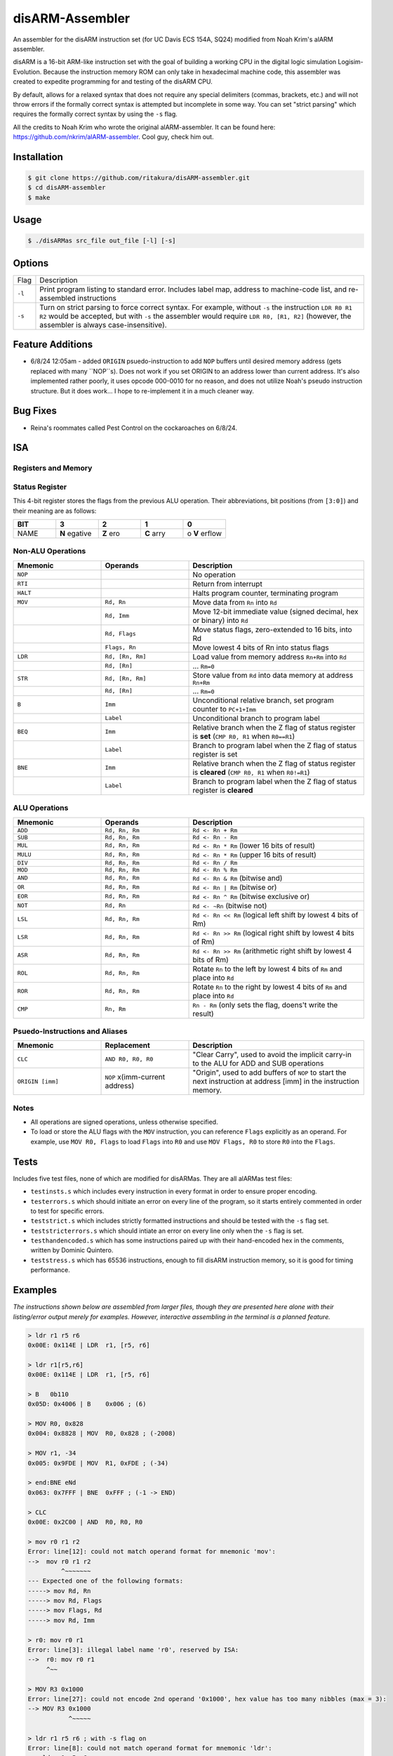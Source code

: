 disARM-Assembler
###########
An assembler for the disARM instruction set (for UC Davis ECS 154A, SQ24) modified from Noah Krim's alARM assembler.

disARM is a 16-bit ARM-like instruction set with the goal of building a working CPU in the digital logic simulation Logisim-Evolution. Because the instruction memory ROM can only take in hexadecimal machine code, this assembler was created to expedite programming for and testing of the disARM CPU.

By default, allows for a relaxed syntax that does not require any special delimiters (commas, brackets, etc.) and will not throw errors if the formally correct syntax is attempted but incomplete in some way. You can set "strict parsing" which requires the formally correct syntax by using the ``-s`` flag.

All the credits to Noah Krim who wrote the original alARM-assembler. It can be found here: https://github.com/nkrim/alARM-assembler. Cool guy, check him out.

Installation
============
.. code-block:: console

  $ git clone https://github.com/ritakura/disARM-assembler.git
  $ cd disARM-assembler
  $ make
  
Usage
=====
.. code-block:: console

  $ ./disARMas src_file out_file [-l] [-s]

Options
=======

======  ===========
Flag    Description
``-l``  Print program listing to standard error. Includes label map, address to machine-code list, and re-assembled instructions
``-s``  Turn on strict parsing to force correct syntax. For example, without ``-s`` the instruction ``LDR R0 R1 R2`` would be accepted, but with ``-s`` the assembler would require ``LDR R0, [R1, R2]`` (however, the assembler is always case-insensitive).
======  ===========

Feature Additions
==========
- 6/8/24  12:05am - added ``ORIGIN`` psuedo-instruction to add ``NOP`` buffers until desired memory address (gets replaced with many ``NOP``s). Does not work if you set ORIGIN to an address lower than current address. It's also implemented rather poorly, it uses opcode 000-0010 for no reason, and does not utilize Noah's pseudo instruction structure. But it does work... I hope to re-implement it in a much cleaner way.

Bug Fixes
==========
- Reina's roommates called Pest Control on the cockaroaches on 6/8/24.

ISA
==========

Registers and Memory
----------

.. list-table::
   :widths: 25 50
   
   * - **Data Registers**
     - 7 data registers ``R0-R6`` and program counter ``R7`` (read as ``PC+1``)
   * - **Instruction Memory**
     - 64K addresses for 16-bit instructions
   * - **Data Memory**
     - 64K of word-addressable data memory for 16-bit data words (top 2K words are reserved for IO)
   * - **Display IO**
     - Data address 0xFFFF reserved for printing a value on the front panel display1
     - Data address 0xFFFE reserved for printing a value on the front panel display2


Status Register
----------
This 4-bit register stores the flags from the previous ALU operation. Their abbreviations, bit positions (from ``[3:0]``) and their meaning are as follows: 

.. list-table::
   :widths: 20 20 20 20 20
   :header-rows: 1
   
   * - BIT
     - 3
     - 2
     - 1
     - 0
   * - NAME
     - **N** egative
     - **Z** ero
     - **C** arry
     - o **V** erflow
     
Non-ALU Operations
----------

.. list-table::
   :widths: 25 25 50
   :header-rows: 1

   * - Mnemonic
     - Operands
     - Description
   * - ``NOP``
     -
     - No operation
   * - ``RTI``
     -
     - Return from interrupt
   * - ``HALT``
     -
     - Halts program counter, terminating program
   * - ``MOV``
     - ``Rd, Rn``
     - Move data from ``Rn`` into ``Rd``
   * -
     - ``Rd, Imm``
     - Move 12-bit immediate value (signed decimal, hex or binary) into ``Rd``
   * -
     - ``Rd, Flags``
     - Move status flags, zero-extended to 16 bits, into Rd
   * -
     - ``Flags, Rn``
     - Move lowest 4 bits of Rn into status flags
   * - ``LDR``
     - ``Rd, [Rn, Rm]``
     - Load value from memory address ``Rn+Rm`` into ``Rd``
   * -
     - ``Rd, [Rn]``
     - ... ``Rm=0``
   * - ``STR``
     - ``Rd, [Rn, Rm]``
     - Store value from ``Rd`` into data memory at address ``Rn+Rm``
   * -
     - ``Rd, [Rn]``
     - ... ``Rm=0``
   * - ``B``
     - ``Imm``
     - Unconditional relative branch, set program counter to ``PC+1+Imm``
   * - 
     - ``Label``
     - Unconditional branch to program label
   * - ``BEQ``
     - ``Imm``
     - Relative branch when the Z flag of status register is **set** (``CMP R0, R1`` when ``R0==R1``)
   * - 
     - ``Label``
     - Branch to program label when the Z flag of status register is set
   * - ``BNE``
     - ``Imm``
     - Relative branch when the Z flag of status register is **cleared** (``CMP R0, R1`` when ``R0!=R1``)
   * - 
     - ``Label``
     - Branch to program label when the Z flag of status register is **cleared**
     
ALU Operations
----------

.. list-table::
   :widths: 25 25 50
   :header-rows: 1

   * - Mnemonic
     - Operands
     - Description
   * - ``ADD``
     - ``Rd, Rn, Rm``
     - ``Rd <- Rn + Rm``
   * - ``SUB``
     - ``Rd, Rn, Rm``
     - ``Rd <- Rn - Rm``
   * - ``MUL``
     - ``Rd, Rn, Rm``
     - ``Rd <- Rn * Rm`` (lower 16 bits of result)
   * - ``MULU``
     - ``Rd, Rn, Rm``
     - ``Rd <- Rn * Rm`` (upper 16 bits of result)
   * - ``DIV``
     - ``Rd, Rn, Rm``
     - ``Rd <- Rn / Rm``
   * - ``MOD``
     - ``Rd, Rn, Rm``
     - ``Rd <- Rn % Rm``
   * - ``AND``
     - ``Rd, Rn, Rm``
     - ``Rd <- Rn & Rm`` (bitwise and)
   * - ``OR``
     - ``Rd, Rn, Rm``
     - ``Rd <- Rn | Rm`` (bitwise or)
   * - ``EOR``
     - ``Rd, Rn, Rm``
     - ``Rd <- Rn ^ Rm`` (bitwise exclusive or)
   * - ``NOT``
     - ``Rd, Rn``
     - ``Rd <- ~Rn`` (bitwise not)
   * - ``LSL``
     - ``Rd, Rn, Rm``
     - ``Rd <- Rn << Rm`` (logical left shift by lowest 4 bits of Rm)
   * - ``LSR``
     - ``Rd, Rn, Rm``
     - ``Rd <- Rn >> Rm`` (logical right shift by lowest 4 bits of Rm)
   * - ``ASR``
     - ``Rd, Rn, Rm``
     - ``Rd <- Rn >> Rm`` (arithmetic right shift by lowest 4 bits of Rm)
   * - ``ROL``
     - ``Rd, Rn, Rm``
     - Rotate ``Rn`` to the left by lowest 4 bits of ``Rm`` and place into ``Rd``
   * - ``ROR``
     - ``Rd, Rn, Rm``
     - Rotate ``Rn`` to the right by lowest 4 bits of ``Rm`` and place into ``Rd``
   * - ``CMP``
     - ``Rn, Rm``
     - ``Rn - Rm`` (only sets the flag, doens't write the result)
     
Psuedo-Instructions and Aliases
----------

.. list-table::
   :widths: 25 25 50
   :header-rows: 1

   * - Mnemonic
     - Replacement
     - Description
   * - ``CLC``
     - ``AND R0, R0, R0``
     - "Clear Carry", used to avoid the implicit carry-in to the ALU for ADD and SUB operations
   * - ``ORIGIN [imm]``
     - ``NOP`` x(imm-current address)
     - "Origin", used to add buffers of ``NOP`` to start the next instruction at address [imm] in the instruction memory.
Notes
---------
- All operations are signed operations, unless otherwise specified.
- To load or store the ALU flags with the ``MOV`` instruction, you can reference ``Flags`` explicitly as an operand. For example, use ``MOV R0, Flags`` to load ``Flags`` into ``R0`` and use ``MOV Flags, R0`` to store ``R0`` into the ``Flags``. 

Tests
==========
Includes five test files, none of which are modified for disARMas. They are all alARMas test files: 

- ``testinsts.s`` which includes every instruction in every format in order to ensure proper encoding.
- ``testerrors.s`` which should initiate an error on every line of the program, so it starts entirely commented in order to test for specific errors.
- ``teststrict.s`` which includes strictly formatted instructions and should be tested with the ``-s`` flag set.
- ``teststricterrors.s`` which should intiate an error on every line only when the ``-s`` flag is set.
- ``testhandencoded.s`` which has some instructions paired up with their hand-encoded hex in the comments, written by Dominic Quintero.
- ``teststress.s`` which has 65536 instructions, enough to fill disARM instruction memory, so it is good for timing performance.

Examples
==========

*The instructions shown below are assembled from larger files, though they are presented here alone with their listing/error output merely for examples. However, interactive assembling in the terminal is a planned feature.*

.. code-block:: console

  > ldr r1 r5 r6
  0x00E: 0x114E | LDR  r1, [r5, r6]
  
  > ldr r1[r5,r6]
  0x00E: 0x114E | LDR  r1, [r5, r6]
  
  > B   0b110
  0x05D: 0x4006 | B    0x006 ; (6)
  
  > MOV R0, 0x828
  0x004: 0x8828 | MOV  R0, 0x828 ; (-2008)
  
  > MOV r1, -34
  0x005: 0x9FDE | MOV  R1, 0xFDE ; (-34)
  
  > end:BNE eNd
  0x063: 0x7FFF | BNE  0xFFF ; (-1 -> END)
  
  > CLC
  0x00E: 0x2C00 | AND  R0, R0, R0
  
  > mov r0 r1 r2
  Error: line[12]: could not match operand format for mnemonic 'mov':
  -->  mov r0 r1 r2
           ^~~~~~~~
  --- Expected one of the following formats:
  -----> mov Rd, Rn
  -----> mov Rd, Flags
  -----> mov Flags, Rd
  -----> mov Rd, Imm
  
  > r0: mov r0 r1
  Error: line[3]: illegal label name 'r0', reserved by ISA:
  -->  r0: mov r0 r1 
       ^~~
  
  > MOV R3 0x1000
  Error: line[27]: could not encode 2nd operand '0x1000', hex value has too many nibbles (max = 3):
  --> MOV R3 0x1000
             ^~~~~~
             
  > ldr r1 r5 r6 ; with -s flag on
  Error: line[8]: could not match operand format for mnemonic 'ldr':
  --> ldr r1 r5 r6     
          ^~~~~~~~
  --- Expected one of the following formats:
  -----> ldr Rd, [Rn]
  -----> ldr Rd, [Rn, Rm]
  

